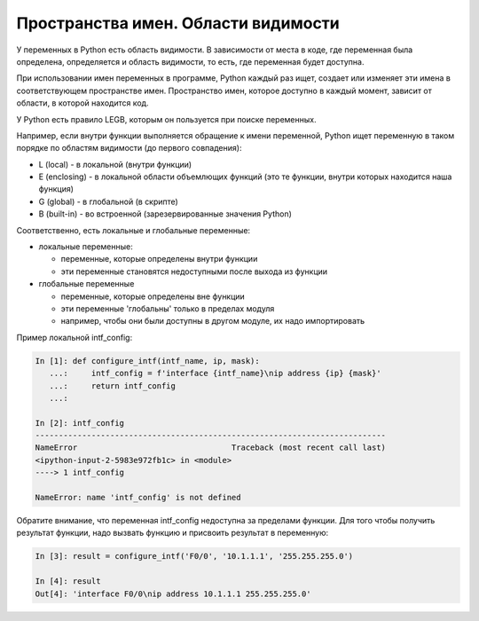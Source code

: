 Пространства имен. Области видимости
------------------------------------

У переменных в Python есть область видимости. В зависимости от места в
коде, где переменная была определена, определяется и область видимости,
то есть, где переменная будет доступна.

При использовании имен переменных в программе, Python каждый раз ищет,
создает или изменяет эти имена в соответствующем пространстве имен.
Пространство имен, которое доступно в каждый момент, зависит от области,
в которой находится код.

У Python есть правило LEGB, которым он пользуется при поиске переменных.

Например, если внутри функции выполняется обращение к имени переменной,
Python ищет переменную в таком порядке по областям видимости (до первого
совпадения):

* L (local) - в локальной (внутри функции)
* E (enclosing) - в локальной области объемлющих функций (это те функции,
  внутри которых находится наша функция)
* G (global) - в глобальной (в скрипте)
* B (built-in) - во встроенной (зарезервированные значения Python)

Соответственно, есть локальные и глобальные переменные:

* локальные переменные:
  
  * переменные, которые определены внутри функции
  * эти переменные становятся недоступными после выхода из функции

* глобальные переменные
  
  * переменные, которые определены вне функции
  * эти переменные 'глобальны' только в пределах модуля
  * например, чтобы они были доступны в другом модуле, их надо импортировать

Пример локальной intf_config:

.. code:: python

    In [1]: def configure_intf(intf_name, ip, mask):
       ...:     intf_config = f'interface {intf_name}\nip address {ip} {mask}'
       ...:     return intf_config
       ...:

    In [2]: intf_config
    ---------------------------------------------------------------------------
    NameError                                 Traceback (most recent call last)
    <ipython-input-2-5983e972fb1c> in <module>
    ----> 1 intf_config

    NameError: name 'intf_config' is not defined


Обратите внимание, что переменная intf_config недоступна за пределами функции.
Для того чтобы получить результат функции, надо вызвать функцию и присвоить результат в переменную:

.. code:: python

    In [3]: result = configure_intf('F0/0', '10.1.1.1', '255.255.255.0')

    In [4]: result
    Out[4]: 'interface F0/0\nip address 10.1.1.1 255.255.255.0'


